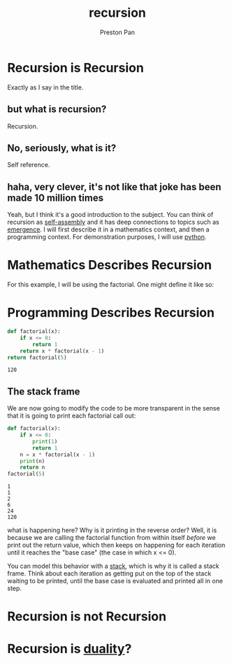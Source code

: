 :PROPERTIES:
:ID:       8f265f93-e5fd-4150-a845-a60ab7063164
:END:
#+title: recursion
#+author: Preston Pan
#+html_head: <link rel="stylesheet" type="text/css" href="../style.css" />
#+html_head: <script src="https://polyfill.io/v3/polyfill.min.js?features=es6"></script>
#+html_head: <script id="MathJax-script" async src="https://cdn.jsdelivr.net/npm/mathjax@3/es5/tex-mml-chtml.js"></script>
#+startup: latexpreview
#+OPTIONS: broken-links:t
* Recursion is Recursion
Exactly as I say in the title.
** but what is recursion?
Recursion.
** No, seriously, what is it?
Self reference.
** haha, very clever, it's not like that joke has been made 10 million times
Yeah, but I think it's a good introduction to the subject. You can think of recursion
as [[id:42dbae12-827c-43c4-8dfc-a2cb1e835efa][self-assembly]] and it has deep connections to topics such as [[id:b005fb71-2a16-40f9-9bb6-29138f4719a2][emergence]]. I will first
describe it in a mathematics context, and then a programming context.
For demonstration purposes, I will use [[id:5d2e2f3b-96ac-4196-9baf-4c3d6d349c98][python]].
* Mathematics Describes Recursion
For this example, I will be using the factorial. One might define it like so:
\begin{align*}
f: \mathbb{N}\rightarrow\mathbb{N}\ s.t. \\
f(0) = 1 \\
f(n) = nf(n - 1) \\
\end{align*}

* Programming Describes Recursion
#+begin_src python :exports both
def factorial(x):
    if x <= 0:
        return 1
    return x * factorial(x - 1)
return factorial(5)
#+end_src

#+RESULTS:
: 120
** The stack frame
We are now going to modify the code to be more transparent in the sense that it is going to print
each factorial call out:
#+begin_src python :results output :exports both
def factorial(x):
    if x <= 0:
        print(1)
        return 1
    n = x * factorial(x - 1)
    print(n)
    return n
factorial(5)
#+end_src

#+RESULTS:
: 1
: 1
: 2
: 6
: 24
: 120

what is happening here? Why is it printing in the reverse order? Well, it is because we are calling
the factorial function from within itself /before/ we print out the return value, which then
keeps on happening for each iteration until it reaches the "base case" (the case in which x <= 0).

You can model this behavior with a [[id:52d255d2-114c-42f4-b362-f0b4a2f7b83d][stack]], which is why it is called a stack frame. Think about each
iteration as getting put on the top of the stack waiting to be printed, until the base case is evaluated
and printed all in one step.
* Recursion is not Recursion
* Recursion is [[id:1b1a8cff-1d20-4689-8466-ea88411007d7][duality]]?
